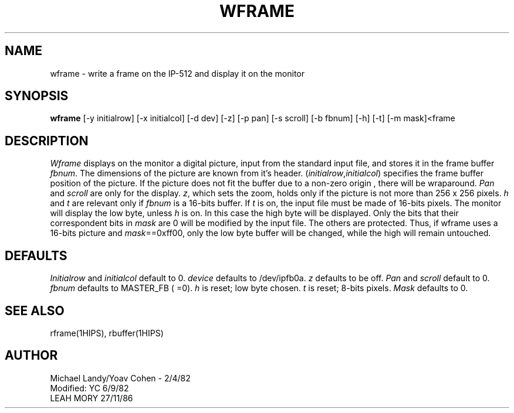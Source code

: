 .TH WFRAME 1HIPS "November 27, 1986"
.SH NAME
wframe - write a frame on the IP-512 and display it on the monitor

.SH SYNOPSIS
.B wframe
[-y initialrow] [-x initialcol] [-d dev] [-z] [-p pan] [-s scroll] [-b
fbnum] [-h] [-t] [-m mask]<frame

.SH DESCRIPTION
.I Wframe
displays on the monitor a digital picture, input from the standard
input file, and stores it in the frame buffer \fIfbnum\fR. The
dimensions of the picture are known from it's header.
(\fIinitialrow\fR,\fIinitialcol\fR) specifies the frame buffer position
of the picture. If the picture does not fit the buffer due to a
non-zero origin , there will be wraparound.
.I Pan
and
.I scroll
are only for the display. \fIz\fR, which sets the zoom, holds only if
the picture is not more than 256 x 256 pixels.
.I h
and
.I t
are relevant only if
.I fbnum
is a 16-bits buffer. If
.I t
is on, the input file must be made of 16-bits pixels.  The monitor will
display the low byte, unless
.I h
is on. In this case the high byte will be displayed. Only the bits that
their correspondent bits in
.I mask
are 0 will be modified by the input file. The others are protected.
Thus, if wframe uses a 16-bits picture and \fImask\fR==0xff00, only the
low byte buffer will be changed, while the high will remain untouched.

.SH DEFAULTS
.I Initialrow
and
.I initialcol
default to 0.
.I device
defaults to /dev/ipfb0a.
.I z
defaults to be off.
.I Pan
and
.I scroll
default to 0.
.I fbnum
defaults to MASTER_FB ( =0).
.I h
is reset; low byte chosen.
.I t
is reset; 8-bits pixels.
.I Mask
defaults to 0.

.SH SEE\ ALSO
rframe(1HIPS), rbuffer(1HIPS)

.SH AUTHOR
Michael Landy/Yoav Cohen - 2/4/82
.br
Modified: YC 6/9/82
         LEAH MORY 27/11/86

